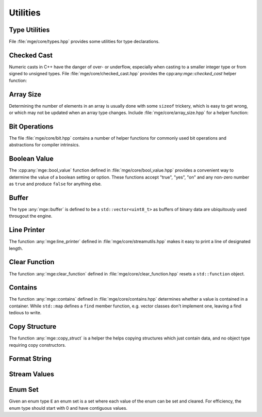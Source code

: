 .. _mgecore_utility:

*********
Utilities
*********

Type Utilities
==============

File :file:`mge/core/types.hpp` provides some utilities for type declarations.

.. doxygendefine:: MGE_DECLARE_REF
    :project: mge

.. doxygentypedef:: mge::noncopyable
    :project: mge

Checked Cast
============

Numeric casts in C++ have the danger of over- or underflow, especially when
casting to a smaller integer type or from signed to unsigned types. File
:file:`mge/core/checked_cast.hpp` provides the cpp:any:`mge::checked_cast`
helper function:

.. doxygenfunction:: mge::checked_cast
    :project: mge

Array Size
==========

Determining the number of elements in an array is usually done with some
``sizeof`` trickery, which is easy to get wrong, or which may not be updated
when an array type changes. Include :file:`mge/core/array_size.hpp` for a
helper function:

.. doxygenfunction:: mge::array_size
    :project: mge

Bit Operations
==============

The file :file:`mge/core/bit.hpp` contains a number of helper functions
for commonly used bit operations and abstractions for compiler intrinsics.

.. doxygenfunction:: mge::popcount(uint8_t x)
    :project: mge
.. doxygenfunction:: mge::popcount(uint16_t x)
    :project: mge
.. doxygenfunction:: mge::popcount(uint32_t x)
    :project: mge
.. doxygenfunction:: mge::popcount(uint64_t x)
    :project: mge

Boolean Value
=============

The :cpp:any:`mge::bool_value` function defined in
:file:`mge/core/bool_value.hpp` provides a convenient way to determine
the value of a boolean setting or option. These functions accept "true", "yes", "on" and any non-zero number
as ``true`` and produce ``false`` for anything else.

.. doxygenfunction:: mge::bool_value(const char *str) noexcept
    :project: mge
.. doxygenfunction:: mge::bool_value(const std::string &s) noexcept
    :project: mge
.. doxygenfunction:: mge::bool_value(std::string_view s) noexcept
    :project: mge

Buffer
======

The type :any:`mge::buffer` is defined to be a ``std::vector<uint8_t>``
as buffers of binary data are ubiquitously used througout the
engine.

.. doxygentypedef:: mge::buffer
    :project: mge

Line Printer
============

The function :any:`mge:line_printer` defined in
:file:`mge/core/streamutils.hpp` makes it easy to print a line of designated
length.

.. doxygenfunction:: mge::line
    :project: mge

Clear Function
==============

The function :any:`mge:clear_function` defined in
:file:`mge/core/clear_function.hpp` resets a ``std::function``
object.

.. doxygenfunction:: mge::clear_function
    :project: mge

Contains
========

The function :any:`mge::contains` defined in
:file:`mge/core/contains.hpp` determines whether a value is contained
in a container. While ``std::map`` defines a ``find`` member function,
e.g. vector classes don't implement one, leaving a find tedious to write.

.. doxygenfunction:: mge::contains(const Container&, const Element&)
    :project: mge

Copy Structure
==============

The function :any:`mge::copy_struct` is a helper the helps copying
structures which just contain data, and no object type requiring
copy constructors.

.. doxygenfunction:: mge::copy_struct(T&, const T&)
    :project: mge

.. doxygenfunction:: mge::copy_struct(T *, const T&)
    :project: mge

Format String
=============

.. doxygenfunction:: mge::format_string
    :project: mge

Stream Values
=============

.. doxygenfunction:: mge::stream_values(std::ostream&, T, Args...)
    :project: mge

Enum Set
========

Given an enum type ``E`` an enum set is a set where each value of
the enum can be set and cleared. For efficiency, the enum type
should start with 0 and have contiguous values.

.. doxygenclass:: mge::enum_set
    :project: mge
    :members: